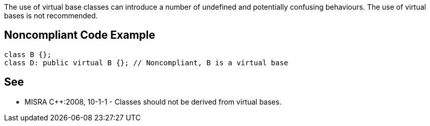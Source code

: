 The use of virtual base classes can introduce a number of undefined and potentially confusing behaviours. The use of virtual bases is not recommended.


== Noncompliant Code Example

----
class B {};
class D: public virtual B {}; // Noncompliant, B is a virtual base
----


== See

* MISRA {cpp}:2008, 10-1-1 - Classes should not be derived from virtual bases.

